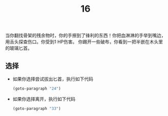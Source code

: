 #+TITLE: 16
当你翻找骨架的残余物时，你的手擦到了锋利的东西！你把血淋淋的手举到嘴边，用舌头探查伤口。你受到1 HP伤害。
你踢开一些破布，你看到一把半嵌在木头里的玻璃匕首。

** 选择
- 如果你选择尝试拔出匕首，执行如下代码
  #+begin_src emacs-lisp :results none
    (goto-paragraph "24")
  #+end_src

- 如果你选择离开，执行如下代码
  #+begin_src emacs-lisp :results none
    (goto-paragraph "33")
  #+end_src
